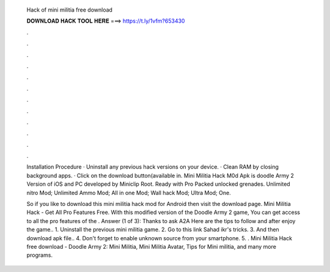   Hack of mini militia free download
  
  
  
  𝐃𝐎𝐖𝐍𝐋𝐎𝐀𝐃 𝐇𝐀𝐂𝐊 𝐓𝐎𝐎𝐋 𝐇𝐄𝐑𝐄 ===> https://t.ly/1vfm?653430
  
  
  
  .
  
  
  
  .
  
  
  
  .
  
  
  
  .
  
  
  
  .
  
  
  
  .
  
  
  
  .
  
  
  
  .
  
  
  
  .
  
  
  
  .
  
  
  
  .
  
  
  
  .
  
  Installation Procedure · Uninstall any previous hack versions on your device. · Clean RAM by closing background apps. · Click on the download button(available in. Mini Militia Hack M0d Apk is doodle Army 2 Version of iOS and PC developed by Miniclip Root. Ready with Pro Packed unlocked grenades. Unlimited nitro Mod; Unlimited Ammo Mod; All in one Mod; Wall hack Mod; Ultra Mod; One.
  
  So if you like to download this mini militia hack mod for Android then visit the download page. Mini Militia Hack - Get All Pro Features Free. With this modified version of the Doodle Army 2 game, You can get access to all the pro features of the . Answer (1 of 3): Thanks to ask A2A Here are the tips to follow and after enjoy the game.. 1. Uninstall the previous mini militia game. 2. Go to this link Sahad ikr's tricks. 3. And then download apk file.. 4. Don't forget to enable unknown source from your smartphone. 5. . Mini Militia Hack free download - Doodle Army 2: Mini Militia, Mini Militia Avatar, Tips for Mini militia, and many more programs.
